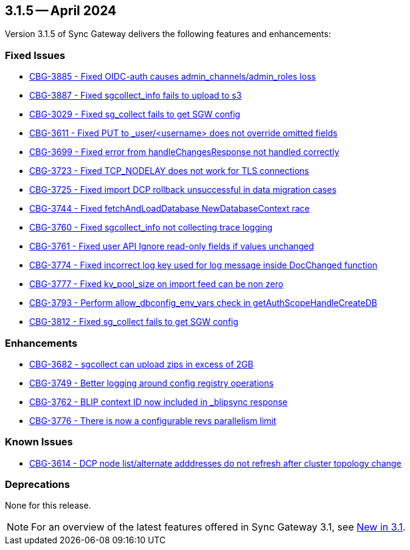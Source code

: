 == 3.1.5 -- April 2024

Version 3.1.5 of Sync Gateway delivers the following features and enhancements:

[#maint-3-1-5]

=== Fixed Issues

* https://issues.couchbase.com/browse/CBG-3885[CBG-3885 - Fixed OIDC-auth causes admin_channels/admin_roles loss]

* https://issues.couchbase.com/browse/CBG-3887[CBG-3887 - Fixed sgcollect_info fails to upload to s3]

* https://issues.couchbase.com/browse/CBG-3029[CBG-3029 - Fixed sg_collect fails to get SGW config]

* https://issues.couchbase.com/browse/CBG-3611[CBG-3611 - Fixed PUT to _user/<username> does not override omitted fields]

* https://issues.couchbase.com/browse/CBG-3699[CBG-3699 - Fixed error from handleChangesResponse not handled correctly]

* https://issues.couchbase.com/browse/CBG-3723[CBG-3723 - Fixed TCP_NODELAY does not work for TLS connections]

* https://issues.couchbase.com/browse/CBG-3725[CBG-3725 - Fixed import DCP rollback unsuccessful in data migration cases]

* https://issues.couchbase.com/browse/CBG-3744[CBG-3744 - Fixed fetchAndLoadDatabase NewDatabaseContext race]

* https://issues.couchbase.com/browse/CBG-3760[CBG-3760 - Fixed sgcollect_info not collecting trace logging]

* https://issues.couchbase.com/browse/CBG-3761[CBG-3761 - Fixed user API Ignore read-only fields if values unchanged]

* https://issues.couchbase.com/browse/CBG-3774[CBG-3774 - Fixed incorrect log key used for log message inside DocChanged function]

* https://issues.couchbase.com/browse/CBG-3777[CBG-3777 - Fixed kv_pool_size on import feed can be non zero]

* https://issues.couchbase.com/browse/CBG-3793[CBG-3793 - Perform allow_dbconfig_env_vars check in getAuthScopeHandleCreateDB]

* https://issues.couchbase.com/browse/CBG-3812[CBG-3812 - Fixed sg_collect fails to get SGW config]

=== Enhancements

* https://issues.couchbase.com/browse/CBG-3682[CBG-3682 - sgcollect can upload zips in excess of 2GB]

* https://issues.couchbase.com/browse/CBG-3749[CBG-3749 - Better logging around config registry operations]

* https://issues.couchbase.com/browse/CBG-3762[CBG-3762 -  BLIP context ID now included in _blipsync response]

* https://issues.couchbase.com/browse/CBG-3776[CBG-3776 - There is now a configurable revs parallelism limit]

=== Known Issues

* https://issues.couchbase.com/browse/CBG-3614[CBG-3614 - DCP node list/alternate adddresses do not refresh after cluster topology change]

=== Deprecations

None for this release.

NOTE: For an overview of the latest features offered in Sync Gateway 3.1, see xref:whatsnew.adoc[New in 3.1].
